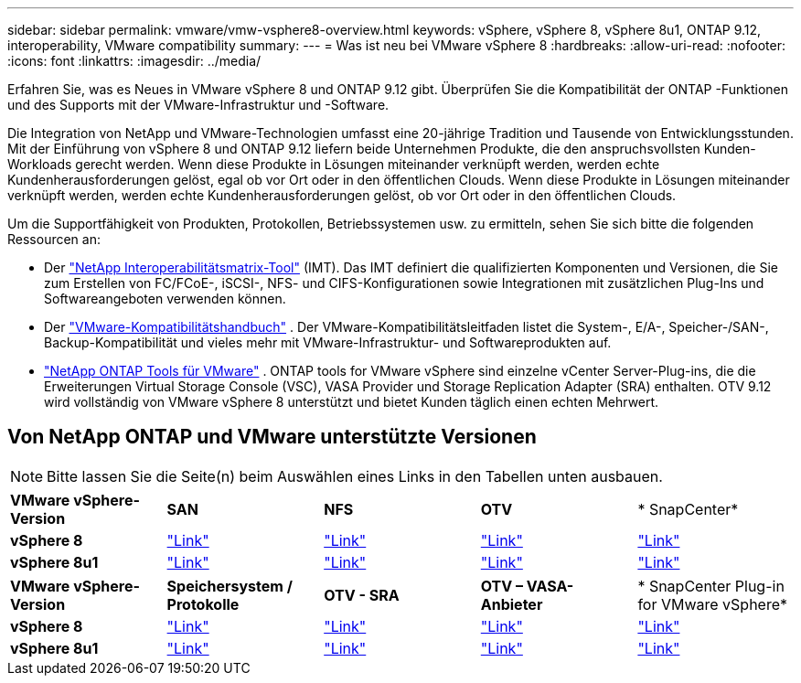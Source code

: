 ---
sidebar: sidebar 
permalink: vmware/vmw-vsphere8-overview.html 
keywords: vSphere, vSphere 8, vSphere 8u1, ONTAP 9.12, interoperability, VMware compatibility 
summary:  
---
= Was ist neu bei VMware vSphere 8
:hardbreaks:
:allow-uri-read: 
:nofooter: 
:icons: font
:linkattrs: 
:imagesdir: ../media/


[role="lead"]
Erfahren Sie, was es Neues in VMware vSphere 8 und ONTAP 9.12 gibt.  Überprüfen Sie die Kompatibilität der ONTAP -Funktionen und des Supports mit der VMware-Infrastruktur und -Software.

Die Integration von NetApp und VMware-Technologien umfasst eine 20-jährige Tradition und Tausende von Entwicklungsstunden.  Mit der Einführung von vSphere 8 und ONTAP 9.12 liefern beide Unternehmen Produkte, die den anspruchsvollsten Kunden-Workloads gerecht werden.  Wenn diese Produkte in Lösungen miteinander verknüpft werden, werden echte Kundenherausforderungen gelöst, egal ob vor Ort oder in den öffentlichen Clouds.  Wenn diese Produkte in Lösungen miteinander verknüpft werden, werden echte Kundenherausforderungen gelöst, ob vor Ort oder in den öffentlichen Clouds.

Um die Supportfähigkeit von Produkten, Protokollen, Betriebssystemen usw. zu ermitteln, sehen Sie sich bitte die folgenden Ressourcen an:

* Der https://mysupport.netapp.com/matrix/#welcome["NetApp Interoperabilitätsmatrix-Tool"] (IMT).  Das IMT definiert die qualifizierten Komponenten und Versionen, die Sie zum Erstellen von FC/FCoE-, iSCSI-, NFS- und CIFS-Konfigurationen sowie Integrationen mit zusätzlichen Plug-Ins und Softwareangeboten verwenden können.
* Der https://compatibilityguide.broadcom.com/search?program=san&persona=live&column=partnerName&order=asc["VMware-Kompatibilitätshandbuch"] .  Der VMware-Kompatibilitätsleitfaden listet die System-, E/A-, Speicher-/SAN-, Backup-Kompatibilität und vieles mehr mit VMware-Infrastruktur- und Softwareprodukten auf.
* https://docs.netapp.com/us-en/ontap-tools-vmware-vsphere-10/index.html["NetApp ONTAP Tools für VMware"] . ONTAP tools for VMware vSphere sind einzelne vCenter Server-Plug-ins, die die Erweiterungen Virtual Storage Console (VSC), VASA Provider und Storage Replication Adapter (SRA) enthalten.  OTV 9.12 wird vollständig von VMware vSphere 8 unterstützt und bietet Kunden täglich einen echten Mehrwert.




== Von NetApp ONTAP und VMware unterstützte Versionen


NOTE: Bitte lassen Sie die Seite(n) beim Auswählen eines Links in den Tabellen unten ausbauen.

[cols="20%, 20%, 20%, 20%, 20%"]
|===


| *VMware vSphere-Version* | *SAN* | *NFS* | *OTV* | * SnapCenter* 


| *vSphere 8* | https://imt.netapp.com/matrix/imt.jsp?components=105985;&solution=1&isHWU&src=IMT["Link"] | https://imt.netapp.com/matrix/imt.jsp?components=105985;&solution=976&isHWU&src=IMT["Link"] | https://imt.netapp.com/matrix/imt.jsp?components=105986;&solution=1777&isHWU&src=IMT["Link"] | https://imt.netapp.com/matrix/imt.jsp?components=105985;&solution=1517&isHWU&src=IMT["Link"] 


| *vSphere 8u1* | https://imt.netapp.com/matrix/imt.jsp?components=110521;&solution=1&isHWU&src=IMT["Link"] | https://imt.netapp.com/matrix/imt.jsp?components=110521;&solution=976&isHWU&src=IMT["Link"] | https://imt.netapp.com/matrix/imt.jsp?components=110521;&solution=1777&isHWU&src=IMT["Link"] | https://imt.netapp.com/matrix/imt.jsp?components=110521;&solution=1517&isHWU&src=IMT["Link"] 
|===
[cols="20%, 20%, 20%, 20%, 20%"]
|===


| *VMware vSphere-Version* | *Speichersystem / Protokolle* | *OTV - SRA* | *OTV – VASA-Anbieter* | * SnapCenter Plug-in for VMware vSphere* 


| *vSphere 8* | https://www.vmware.com/resources/compatibility/search.php?deviceCategory=san&details=1&partner=64&releases=589&FirmwareVersion=ONTAP%209.0,ONTAP%209.1,ONTAP%209.10.1,ONTAP%209.11.1,ONTAP%209.12.1,ONTAP%209.2,ONTAP%209.3,ONTAP%209.4,ONTAP%209.5,ONTAP%209.6,ONTAP%209.7,ONTAP%209.8,ONTAP%209.9,ONTAP%209.9.1%20P3,ONTAP%209.%6012.1&isSVA=0&page=1&display_interval=10&sortColumn=Partner&sortOrder=Asc["Link"] | https://www.vmware.com/resources/compatibility/search.php?deviceCategory=sra&details=1&partner=64&sraName=587&page=1&display_interval=10&sortColumn=Partner&sortOrder=Asc["Link"] | https://www.vmware.com/resources/compatibility/detail.php?deviceCategory=wcp&productid=55380&vcl=true["Link"] | https://www.vmware.com/resources/compatibility/search.php?deviceCategory=vvols&details=1&partner=64&releases=589&page=1&display_interval=10&sortColumn=Partner&sortOrder=Asc["Link"] 


| *vSphere 8u1* | https://www.vmware.com/resources/compatibility/search.php?deviceCategory=san&details=1&partner=64&releases=652&FirmwareVersion=ONTAP%209.0,ONTAP%209.1,ONTAP%209.10.1,ONTAP%209.11.1,ONTAP%209.12.1,ONTAP%209.2,ONTAP%209.3,ONTAP%209.4,ONTAP%209.5,ONTAP%209.6,ONTAP%209.7,ONTAP%209.8,ONTAP%209.9,ONTAP%209.9.1%20P3,ONTAP%209.%6012.1&isSVA=0&page=1&display_interval=10&sortColumn=Partner&sortOrder=Asc["Link"] | https://www.vmware.com/resources/compatibility/search.php?deviceCategory=sra&details=1&partner=64&sraName=587&page=1&display_interval=10&sortColumn=Partner&sortOrder=Asc["Link"] | https://www.vmware.com/resources/compatibility/detail.php?deviceCategory=wcp&productid=55380&vcl=true["Link"] | https://www.vmware.com/resources/compatibility/detail.php?deviceCategory=wcp&productid=55380&vcl=true["Link"] 
|===